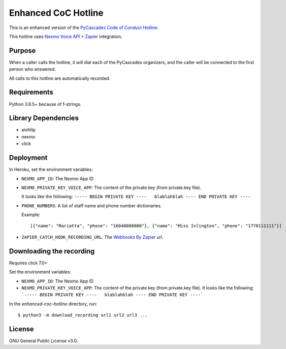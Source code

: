 Enhanced CoC Hotline
====================

.. image:: https://img.shields.io/travis/com/Mariatta/enhanced-coc-hotline/master.svg
    :target: https://travis-ci.com/Mariatta/enhanced-coc-hotline
.. image:: https://codecov.io/gh/mariatta/enhanced-coc-hotline/branch/master/graph/badge.svg
    :target: https://codecov.io/gh/mariatta/enhanced-coc-hotline
.. image:: https://img.shields.io/badge/code%20style-black-000000.svg
    :target: https://github.com/ambv/black

.. image:: https://img.shields.io/badge/Say%20Thanks-!-1EAEDB.svg
    :target: https://saythanks.io/to/Mariatta


This is an enhanced version of the `PyCascades Code of Conduct Hotline
<https://github.com/cache-rules/coc-hotline>`_.

This hotline uses `Nexmo Voice API <https://www.nexmo.com/products/voice>`_ +
`Zapier <https://zapier.com/>`_ integration.

Purpose
-------

When a caller calls the hotline, it will dial each of the PyCascades
organizers, and the caller will be connected to the first person who answered.

All calls to this hotline are automatically recorded.

Requirements
------------

Python 3.6.5+ because of f-strings.


Library Dependencies
--------------------

- aiohttp
- nexmo
- click

Deployment
----------

|Deploy|

.. |Deploy| image:: https://www.herokucdn.com/deploy/button.svg
   :target: https://heroku.com/deploy?template=https://github.com/mariatta/enhanced-coc-hotline

In Heroku, set the environment variables:

- ``NEXMO_APP_ID``: The Nexmo App ID

- ``NEXMO_PRIVATE_KEY_VOICE_APP``: The content of the private key (from private.key file).
  
  It looks like the following:
  ``----- BEGIN PRIVATE KEY ----   blablahblah ---- END PRIVATE KEY ----``

- ``PHONE_NUMBERS``: A list of staff name and phone number dictionaries.

  Example::
  
  [{"name": "Mariatta", "phone": "16040000000"}, {"name": "Miss Islington", "phone": "1778111111"}]


- ``ZAPIER_CATCH_HOOK_RECORDING_URL``: The `Webhooks By Zapier <https://zapier.com/page/webhooks/>`_ url.


Downloading the recording
-------------------------

Requires click 7.0+

Set the environment variables:

- ``NEXMO_APP_ID``: The Nexmo App ID
- ``NEXMO_PRIVATE_KEY_VOICE_APP``: The content of the private key (from private.key file).
  It looks like the following:
  ```----- BEGIN PRIVATE KEY ----   blablahblah ---- END PRIVATE KEY ----```

In the `enhanced-coc-hotline` directory, run::

   $ python3 -m download_recording url1 url2 url3 ...



License
-------

GNU General Public License v3.0.

